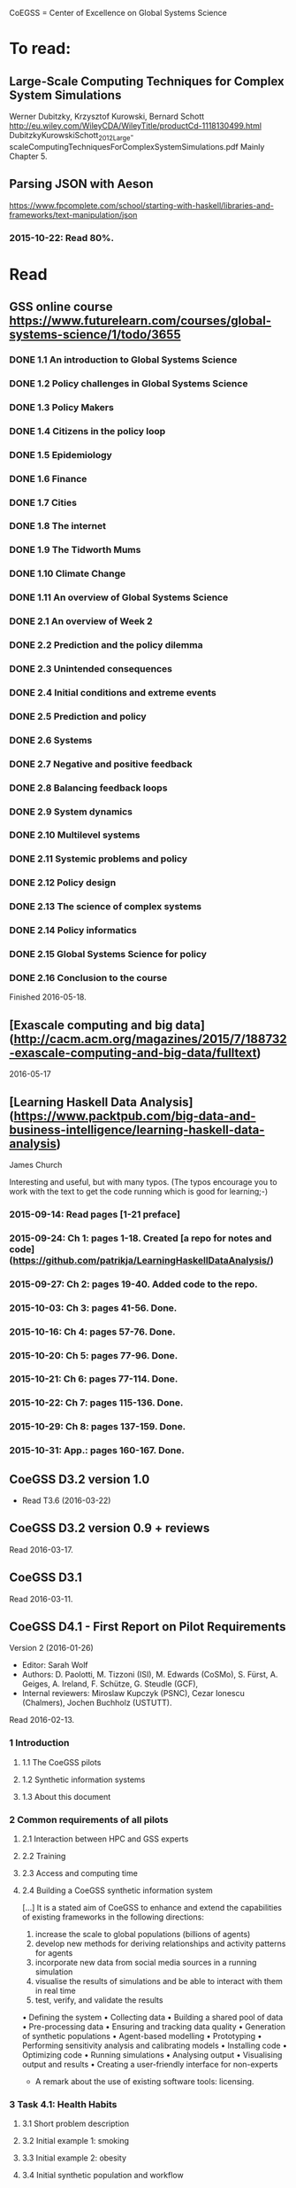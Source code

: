 # Material related to the CoEGSS project

CoEGSS = Center of Excellence on Global Systems Science

* To read:
** Large-Scale Computing Techniques for Complex System Simulations
Werner Dubitzky, Krzysztof Kurowski, Bernard Schott
http://eu.wiley.com/WileyCDA/WileyTitle/productCd-1118130499.html
DubitzkyKurowskiSchott_2012_Large-scaleComputingTechniquesForComplexSystemSimulations.pdf
Mainly Chapter 5.
** Parsing JSON with Aeson
https://www.fpcomplete.com/school/starting-with-haskell/libraries-and-frameworks/text-manipulation/json
*** 2015-10-22: Read 80%.
* Read
** GSS online course https://www.futurelearn.com/courses/global-systems-science/1/todo/3655
*** DONE 1.1 An introduction to Global Systems Science
*** DONE 1.2 Policy challenges in Global Systems Science
*** DONE 1.3 Policy Makers
*** DONE 1.4 Citizens in the policy loop
*** DONE 1.5 Epidemiology
*** DONE 1.6 Finance
*** DONE 1.7 Cities
*** DONE 1.8 The internet
*** DONE 1.9 The Tidworth Mums
*** DONE 1.10 Climate Change
*** DONE 1.11 An overview of Global Systems Science
*** DONE 2.1 An overview of Week 2
*** DONE 2.2 Prediction and the policy dilemma
*** DONE 2.3 Unintended consequences
*** DONE 2.4 Initial conditions and extreme events
*** DONE 2.5 Prediction and policy
*** DONE 2.6 Systems
*** DONE 2.7 Negative and positive feedback
*** DONE 2.8 Balancing feedback loops
*** DONE 2.9 System dynamics
*** DONE 2.10 Multilevel systems
*** DONE 2.11 Systemic problems and policy
*** DONE 2.12 Policy design
*** DONE 2.13 The science of complex systems
*** DONE 2.14 Policy informatics
*** DONE 2.15 Global Systems Science for policy
*** DONE 2.16 Conclusion to the course
Finished 2016-05-18.
** [Exascale computing and big data](http://cacm.acm.org/magazines/2015/7/188732-exascale-computing-and-big-data/fulltext)
2016-05-17
** [Learning Haskell Data Analysis](https://www.packtpub.com/big-data-and-business-intelligence/learning-haskell-data-analysis)
   James Church

Interesting and useful, but with many typos. (The typos encourage you
to work with the text to get the code running which is good for
learning;-)

*** 2015-09-14: Read pages [1-21 preface]
*** 2015-09-24: Ch 1: pages 1-18. Created [a repo for notes and code](https://github.com/patrikja/LearningHaskellDataAnalysis/)
*** 2015-09-27: Ch 2: pages 19-40. Added code to the repo.
*** 2015-10-03: Ch 3: pages 41-56. Done.
*** 2015-10-16: Ch 4: pages 57-76. Done.
*** 2015-10-20: Ch 5: pages 77-96. Done.
*** 2015-10-21: Ch 6: pages 77-114. Done.
*** 2015-10-22: Ch 7: pages 115-136. Done.
*** 2015-10-29: Ch 8: pages 137-159. Done.
*** 2015-10-31: App.: pages 160-167. Done.
** CoeGSS D3.2 version 1.0
+ Read T3.6 (2016-03-22)
** CoeGSS D3.2 version 0.9 + reviews
Read 2016-03-17.
** CoeGSS D3.1
Read 2016-03-11.
** CoeGSS D4.1 - First Report on Pilot Requirements
Version 2 (2016-01-26)
+ Editor: Sarah Wolf
+ Authors: D. Paolotti, M. Tizzoni (ISI), M. Edwards (CoSMo), S. Fürst, A. Geiges, A. Ireland, F. Schütze, G. Steudle (GCF),
+ Internal reviewers: Miroslaw Kupczyk (PSNC), Cezar Ionescu (Chalmers), Jochen Buchholz (USTUTT).

Read 2016-02-13.

*** 1 Introduction
**** 1.1 The CoeGSS pilots
**** 1.2 Synthetic information systems
**** 1.3 About this document
*** 2 Common requirements of all pilots
**** 2.1 Interaction between HPC and GSS experts
**** 2.2 Training
**** 2.3 Access and computing time
**** 2.4 Building a CoeGSS synthetic information system

[...] It is a stated aim of CoeGSS to enhance and extend the
capabilities of existing frameworks in the following directions:
1. increase the scale to global populations (billions of agents)
2. develop new methods for deriving relationships and activity patterns for agents
3. incorporate new data from social media sources in a running simulation
4. visualise the results of simulations and be able to interact with them in real time
5. test, verify, and validate the results

• Defining the system
• Collecting data
• Building a shared pool of data
• Pre-processing data
• Ensuring and tracking data quality
• Generation of synthetic populations
• Agent-based modelling
• Prototyping
• Performing sensitivity analysis and calibrating models
• Installing code
• Optimizing code
• Running simulations
• Analysing output
• Visualising output and results
• Creating a user-friendly interface for non-experts

+ A remark about the use of existing software tools: licensing.

*** 3 Task 4.1: Health Habits
**** 3.1 Short problem description
**** 3.2 Initial example 1: smoking
**** 3.3 Initial example 2: obesity
**** 3.4 Initial synthetic population and workflow
**** 3.5 Data requirements
**** 3.6 Software requirements
**** 3.7 Gathering experience
In particular, goals of the initial test should be:
• to identify and resolve the intellectual property issues arising
• to define HPC software requirements for the SI system;
• to identify any code compatibility issue between the systems;
• to identify the best options for parallelization of the GLEAMviz server unit;
• to assess the gain of performance to be expected by running the SI system on a HPC.

*** 4 Task 4.2: Green Growth
**** 4.1 Short problem description
**** 4.2 Initial example: transport
**** 4.3 Initial synthetic population
**** 4.4 Preliminary, or training model
**** 4.5 Data requirements
**** 4.6 Software requirements
**** 4.7 Visualisation requirements

*** 5 Task 4.3 Global Urbanization
**** 5.1 Short problem description
**** 5.2 Workflow quick overview
**** 5.3 City pilot and synthetic populations’ details
***** 5.3.1 Transportation model
***** 5.3.2 Pollution model
***** 5.3.3 Real estate model
***** 5.3.4 Population model
***** 5.3.5 Economic model
***** 5.3.6 Synthetic population refinements
**** 5.4 Data requirements
**** 5.5 Software requirements
*** 6 Task 4.4 (Future Applications)
*** 7 Conclusion
*** 8 References
** CoeGSS D5.1 – Definition of the CoeGSS Operation Environment

Read 2016-04-25. An overview of the resources available at HLRS and
PSNC for CoeGSS.
